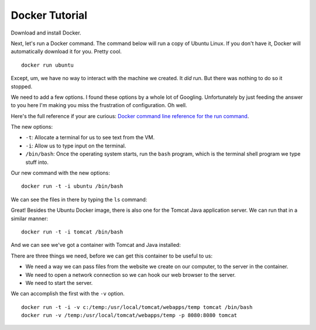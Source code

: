 Docker Tutorial
===============

Download and install Docker.

Next, let's run a Docker command. The command below will run a copy of
Ubuntu Linux. If
you don't have it, Docker will automatically download it for you. Pretty cool.

::

    docker run ubuntu

Except, um, we have no way to interact with the machine we created. It *did*
run. But there was nothing to do so it stopped.

We need to add a few options. I found these options by a whole lot of Googling.
Unfortunately by
just feeding the answer to you here I'm making you miss the frustration of
configuration. Oh well.

Here's the full reference if your are curious:
`Docker command line reference for the run command`_.

The new options:

* ``-t``: Allocate a terminal for us to see text from the VM.
* ``-i``: Allow us to type input on the terminal.
* ``/bin/bash``: Once the operating system starts, run the ``bash`` program, which
  is the terminal shell program we type stuff into.

.. _Docker command line reference for the run command: https://docs.docker.com/engine/reference/commandline/run/

Our new command with the new options:

::

    docker run -t -i ubuntu /bin/bash

We can see the files in there by typing the ``ls`` command:

.. image:: command_prompt.png
    :width: 640px
    :align: center

Great! Besides the Ubuntu Docker image, there is also one for the Tomcat
Java application server. We can run that in a similar manner::

    docker run -t -i tomcat /bin/bash

And we can see we've got a container with Tomcat and Java installed:

.. image:: tomcat_prompt.png
    :width: 640px
    :align: center

There are three things we need, before we can get this container to be useful
to us:

* We need a way we can pass files from the website we create on our
  computer, to the server in the container.
* We need to open a network connection so we can hook our web browser to the
  server.
* We need to start the server.

We can accomplish the first with the ``-v`` option.

::

    docker run -t -i -v c:/temp:/usr/local/tomcat/webapps/temp tomcat /bin/bash
    docker run -v /temp:/usr/local/tomcat/webapps/temp -p 8080:8080 tomcat
